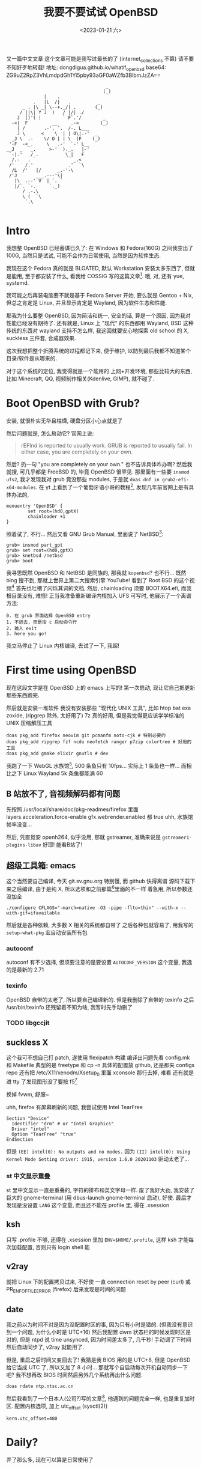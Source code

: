 #+TITLE: 我要不要试试 OpenBSD
#+DESCRIPTION: 你很罕见
#+DATE: <2023-01-21 六>
#+OPTIONS: toc:2

又一篇中文文章
这个文章可能是我写过最长的了 (internet_collections 不算)
请不要不知好歹地转载!
地址: dongdigua.github.io/whatif_openbsd
base64: ZG9uZ2RpZ3VhLmdpdGh1Yi5pby93aGF0aWZfb3BlbmJzZA==

#+BEGIN_EXAMPLE
                                     _
                                    (_)
              |    .
          .   |L  /|   .          _
      _ . |\ _| \--+._/| .       (_)
     / ||\| Y J  )   / |/| ./
    J  |)'( |        ` F`.'/        _
  -<|  F         __     .-<        (_)
    | /       .-'. `.  /-. L___
    J \      <    \  | | O\|.-'  _
  _J \  .-    \/ O | | \  |F    (_)
 '-F  -<_.     \   .-'  `-' L__
__J  _   _.     >-'  )._.   |-'
 `-|.'   /_.          \_|   F
  /.-   .                _.<
 /'    /.'             .'  `\
  /L  /'   |/      _.-'-\
 /'J       ___.---'\|
   |\  .--' V  | `. `
   |/`. `-.     `._)
      / .-.\
      \ (  `\
       `.\

#+END_EXAMPLE

* Intro
:PROPERTIES:
:CUSTOM_ID: intro
:END:

我想整 OpenBSD 已经蓄谋已久了: 在 Windows 和 Fedora(160G) 之间我空出了 100G,
当然只是试试, 可能不会作为日常使用, 当然是因为软件生态.

我现在这个 Fedora 真的就是 BLOATED, 默认 Workstation 安装太多东西了, 但就是能用,
至于都安装了什么, 看我给 COSSIG 写的这篇文章[fn:1].
哦, 对, 还有 yue, systemd.

我可能之后再装电脑要不就是基于 Fedora Server 开始, 要么就是 Gentoo + Nix,
但总之肯定是 Linux, 并且显示肯定是 Wayland, 因为软件生态和性能.

那我为什么要整 OpenBSD, 因为简洁和统一, 安全的话, 算是一个原因, 因为我对性能已经没有期待了.
还有就是, Linux 上 "现代" 的东西都用 Wayland, BSD 这种传统的东西对 wayland 支持不怎么样,
我这回就要安心地探索 old school 的 X, suckless 三件套, 合成器效果.

这次我想把整个折腾系统的过程都记下来, 便于维护, 以防到最后我都不知道某个目录/软件是从哪来的.

对于这个系统的定位, 我觉得就是一个能用的 上网+开发环境,
那些比较大的东西, 比如 Minecraft, QQ, 视频制作相关(Kdenlive, GIMP), 就不碰了.

* Boot OpenBSD with Grub?
:PROPERTIES:
:CUSTOM_ID: grub
:END:

安装, 就很朴实无华且枯燥, 硬盘分区小心点就是了

然后问题就是, 怎么启动它? 官网上说:
#+BEGIN_QUOTE
rEFInd is reported to usually work. GRUB is reported to usually fail. In either case, you are completely on your own.
#+END_QUOTE
然后? 扔一句 "you are completely on your own." 也不告诉具体咋办啊?
然后我就搜, 可几乎都是 FreeBSD 的, 毕竟 OpenBSD 很罕见.
那里面有一些要 =insmod ufs2=, 我才发现我对 grub 竟没那些 modules, 于是就 =doas dnf in grub2-efi-x64-modules=.
在 yt 上看到了一个葡萄牙语小哥的教程[fn:2], 发现几年前官网上是有具体办法的,
#+BEGIN_SRC grub
menuentry 'OpenBSD' {
        set root=(hd0,gptX)
        chainloader +1
}
#+END_SRC
照着试了, 不行...
然后又看 GNU Grub Manual, 里面说了 NetBSD[fn:3]:
#+BEGIN_SRC grub
grub> insmod part_gpt
grub> set root=(hd0,gptX)
grub> knetbsd /netbsd
grub> boot
#+END_SRC
我寻思既然 OpenBSD 和 NetBSD 是同族的, 那我就 =kopenbsd=?
也不行...
既然 bing 搜不到, 那就上世界上第二大搜索引擎 YouTube!
看到了 Root BSD 的这个视频[fn:4]
首先也吐槽了闪烁其词的文档, 然后, chainloading 须要 BOOTX64.efi, 而我根目录没有, 难怪!
正当我准备重新编译内核加入 UFS 可写时, 他展示了一个离谱方法:
#+BEGIN_EXAMPLE
0. 在 grub 界面选择 OpenBSD entry
1. 不进去, 而是按 c 启动命令行
2. 输入 exit
3. here you go!
#+END_EXAMPLE
我立马停止了 Linux 内核编译, 去试了一下, 我超!

* First time using OpenBSD
现在这段文字是在 OpenBSD 上的 emacs 上写的!
第一次启动, 现让它自己把更新那些东西跑完.

然后就是安装一堆软件
我没有安装那些 "现代化 UNIX 工具", 比如 htop bat exa zoxide, (ripgrep 除外, 太好用了)
7z 真的好用, 但是我觉得更应该学学标准的 UNIX 压缩解压工具 
#+BEGIN_SRC ksh
doas pkg_add firefox neovim git pcmanfm noto-cjk # 特别必要的
doas pkg_add ripgrep fzf ncdu neofetch ranger p7zip colortree # 好用的工具
doas pkg_add gmake elixir gnutls # dev
#+END_SRC

我跑了一下 WebGL 水族馆[fn:5], 500 条鱼只有 10fps... 实际上 1 条鱼也一样...
而相比之下 Linux Wayland 5k 条鱼都能满 60

** B 站放不了, 音视频解码都有问题
:PROPERTIES:
:CUSTOM_ID: video
:END:

先按照 /usr/local/share/doc/pkg-readmes/firefox 里面
layers.acceleration.force-enable gfx.webrender.enabled 都 true
uhh, 水族馆帧率没变...

然后, 凭直觉安 openh264, 似乎没用, 那就 gstreamer,
准确来说是 =gstreamer1-plugins-libav=
好耶! 能看B站了!

** 超级工具箱: emacs
:PROPERTIES:
:CUSTOM_ID: emacs
:END:

这个当然要自己编译, 今天 git.sv.gnu.org 特别慢, 而 github 快得离谱
源码下载下来之后编译, 由于是纯 X, 所以选项和之前那篇[fn:6]里面的不一样
着急用, 所以参数还没加全
#+BEGIN_SRC ksh
./configure CFLAGS="-march=native -O3 -pipe -flto=thin" --with-x --with-gif=ifavailable
#+END_SRC
然后就是各种依赖, 大多数 X 相关的系统都自带了
之后各种包就容易了, 用我写的 =setup-what-pkg= 宏自动安装所有包

*** autoconf
autoconf 有不少选择, 但须要注意的是要设置 =AUTOCONF_VERSION= 这个变量, 我选的是最新的 2.71
*** texinfo
OpenBSD 自带的太老了, 所以要自己编译新的.
但是我删除了自带的 texinfo 之后 /usr/bin/texinfo 还残留着不知为啥, 我暂时先手动删了
*** TODO libgccjit

** suckless X
:PROPERTIES:
:CUSTOM_ID: suckless
:END:

这个我可不想自己打 patch, 遂使用 flexipatch 构建
编译出问题先看 config.mk 和 Makefile
典型的是 freetype 和 cp -n
具体的配置放 github, 还是那夹 configs repo
还有把 /etc/X11/xenodm/Xsetup_0 里面 xconsole 那行去掉, 难看
还有就是进 tty 了发现图形没了要按 f5[fn:12]

换掉 fvwm, 舒服~

uhh, firefox 有屏幕刷新的问题, 我尝试使用 Intel TearFree
#+BEGIN_SRC /etc/X11/xorg.conf.d/intel.conf
Section "Device"
  Identifier "drm" # or "Intel Graphics"
  Driver "intel"
  Option "TearFree" "true"
EndSection
#+END_SRC
但是 =(EE) intel(0): No outputs and no modes.=
因为 =(II) intel(0): Using Kernel Mode Setting driver: i915, version 1.6.0 20201103=
驱动太老了...

*** st 中文显示重叠
st 里中文显示一直是重叠的, 字符的排布和英文字母一样.
废了我好大劲, 我安装了巨大的 gnome-terminal (用 dbus-launch gnome-terminal 启动), 好使.
最后才发现是没设置 =LANG= 这个变量, 而且还不能在 profile 里, 得在 .xsession

** ksh
:PROPERTIES:
:CUSTOM_ID: ksh
:END:

只写 .profile 不够, 还得在 .xsession 里加 ~ENV=$HOME/.profile~,
这样 ksh 才能每次加载配置, 否则只有 login shell 能

** v2ray
:PROPERTIES:
:CUSTOM_ID: v2ray
:END:

就把 Linux 下的配置拷贝过来, 不好使
一直 connection reset by peer (curl)
或 PR_ENF_OF_FILE_ERROR (firefox)
后来发现是时间的问题

** date
:PROPERTIES:
:CUSTOM_ID: date
:END:

我之前以为时间不对是因为没配置时区的事, 因为只有小时是错的. (但我没有意识到一个问题, 为什么小时是 UTC+16)
然后我配置 dwm 状态栏的时候发现时区是对的, 但是 ntpd 说 time unsynced,
因为时间差太多了, 几千秒!
手动调了下时间然后自动同步了, v2ray 就能用了.

但是, 重启之后时间又变回去了!
我猜是我 BIOS 用的是 UTC+8, 但是 OpenBSD 给它当成 UTC 了, 所以又加了 8 小时...
那就写个自启动每次开机自动同步一下吧? 我不想再改 BIOS 时间然后另外几个系统再出什么问题.
#+BEGIN_EXAMPLE
doas rdate ntp.ntsc.ac.cn
#+END_EXAMPLE

然后我看到了一个日本人(公司?)写的文章[fn:9], 他遇到的问题完全一样, 也是重复加时区.
配置内核选项, 加上 utc_offset (sysctl(2))
#+BEGIN_SRC /etc/sysctl.conf
kern.utc_offset=480
#+END_SRC


* Daily?
弄了那么多, 现在可以算是日常使用了

** email
:PROPERTIES:
:CUSTOM_ID: email
:END:

既然在一个传统 UNIX 上, 那就试试终端邮件客户端, 然后试试订阅 OpenBSD 邮件列表.
然后就按照这篇文章[fn:7]里面配置 smtpd 和 mail,
试了好久都不行, 好乱.
那就试试别的? 我切回 Fedora 看了几个 YouTube 视频, 里面都用 ssmtp, 那就试试?
也试了好久, 发现是网易邮箱不支持 starttls! 估计 smtpd 也是这个原因.

然后切回 OpenBSD, 没有 ssmtp? 那试试传说中的 mutt 吧!
文档还是得看 ArchWiki[fn:8]
经过上面两个摧残之后这个配置感觉容易多了(注意启用 sasl), 很容易就发出了第一封邮件, 然后是怎么收邮件.
smtp 收不了邮件, 得用 pop 或 imap.

然后网易的 imap 有这个恶心东西: RFC 2971 的 ID 指令
#+BEGIN_EXAMPLE
SELECT Unsafe Login. Please contact kefu@188.com for help
#+END_EXAMPLE
我用网易只是因为我有这么一个闲邮箱,
网易整个邮箱网站我感觉挺糟糕的, 一堆广告, 各种帮助页面都 404...
而且我 openbsd 的邮件好长时间才送到, 不知道之后会不会丢邮件...
鬼!

那看看有什么比较好的, 上知乎一顿搜, 最后感觉 zoho mail 还可以.
注册了一下, 我去! 配置和说明特别明了,
密码也不是难记的 app 密码, 就是邮箱密码, 5 分钟就搞定 smtp+imap!
再简单弄一下 gpg 加密, 能用了!

头一次自己配邮件客户端, 真学到了很多!

然后, 又是收不到邮件? 试了 mail.com, 不给中国注册. 
最后发现, 不在 INBOX, 而在 Notification...

*** dmesg
邮件配置好了, 按照 FAQ[fn:10], 把 dmesg 发给 mailto:dmesg@openbsd.org , 帮助开发者更好地支持硬件
我的标题是
#+BEGIN_QUOTE
Lenovo V15 G2 laptop, i915 driver cannot TearFree, Intel Wireless-AC 9560 recognized as Intel Wi-Fi 6 AX201
#+END_QUOTE

然后我又发现了这个讨论[fn:11], dmesg@openbsd.org 只是开发者可见, 公开的看 NYCBUG

** 性能调优
:PROPERTIES:
:CUSTOM_ID: tune
:END:

我过了这么长时间才弄性能调优, 我之前觉得没啥必要, 但今天
- 编译 emacs 时到了 80 C
- 安 gnome-terminal (尝试修复字体问题) 特别慢

依旧是按照那个被引用成视频的文章[fn:7]里的方法:
电源管理用 apmd(8),
磁盘在挂载选项加 =softdep,noatime=,
至于多线程, 我选择不开

** wifi
:PROPERTIES:
:CUSTOM_ID: wifi
:END:

这个也是早就该弄的, wifi 这东西我感觉很复杂, 所以一直不敢动.
今天想脱离网线捧着看视频, 就花了好长时间配置 wifi.
最终的结果是:
#+BEGIN_EXAMPLE
iwx0 at pci0 dev 20 function 3 "Intel Wi-Fi 6 AX201" rev 0x20, msix
#+END_EXAMPLE
我的 wifi 驱动不对...
实际上在 Linux 上识别出的是
#+BEGIN_EXAMPLE
[    3.542438] iwlwifi 0000:00:14.3: Detected Intel(R) Wireless-AC 9560, REV=0x351
#+END_EXAMPLE
巧合的是我在帮另外一个人弄服务器, 他是 B660I d4, wifi 也是 AX201, 然后他说 Ubuntu 驱动有问题.
+坏了, 我成 AX201了!+
+所以嘛, OpenBSD 就适合运行在老 ThinkPad 上 :(+

原来 =hostname.iwx0= 里面, 密码要加引号...[fn:12]
hostname.if(5):
#+BEGIN_SRC diff
-join mynwid wpakey mywpakey
+join mynwid wpakey "mywpakey"
#+END_SRC

** btrfs?
:PROPERTIES:
:CUSTOM_ID: btrfs
:END:

我有时候会想访问 Linux 上的文件, 但是似乎不支持 btrfs...

** [[https://dongdigua.github.io/bbs_gbk_utf8][支线任务: 中文 BBS GBK 转 UTF8]]


* Footnotes
:PROPERTIES:
:CUSTOM_ID: fn
:END:

[fn:1] 我: CentOS/Fedora 不同配置/变体都默认安装了什么软件(组) https://dongdigua.github.io/anaconda_kickstarts
[fn:2] OpenBSD em Dual Boot com Linux (Partição Única) https://terminalroot.com/openbsd-dual-boot-with-linux-single-partition/
[fn:3] GNU GRUB Manual section 5.4.3 NetBSD https://www.gnu.org/software/grub/manual/grub/grub.html#NetBSD
[fn:4] Dualboot GNU/Linux and OpenBSD from GRUB2 like a BOSS! https://youtu.be/H2bSXURnqHQ
[fn:5] WebGL 水族馆 http://webglsamples.org/aquarium/aquarium.html
[fn:6] 我: 2023 了, 试试 emacs 29 https://dongdigua.github.io/emacs29_2023
[fn:7] OpenBSD on a Laptop https://www.c0ffee.net/blog/openbsd-on-a-laptop and [[https://youtu.be/cLk5PYYdi3A][a good video based on this article]]
[fn:8] https://wiki.archlinux.org/title/Mutt
[fn:9] OpenBSD pkg_add didn't work due to incorrect system time https://obsd.solutions/en/blog/2022/02/18/openbsd-pkg_add-didnt-work-due-to-wrong-time/index.html
[fn:10] https://www.openbsd.org/faq/faq4.html#SendDmesg
[fn:11] FAQ: dmesg archive https://www.mail-archive.com/misc@openbsd.org/msg162300.html; NYC*BUG dmesgd https://dmesgd.nycbug.org/index.cgi
[fn:12] Switching to -current, installing firmware and wireless configuration https://youtu.be/i7WY_TVJfdA

* Related Links
:PROPERTIES:
:CUSTOM_ID: related
:END:

- [[https://paedubucher.ch/articles/2020-09-05-openbsd-on-the-desktop-part-i.html][OpenBSD on the Desktop (Part I)]]
- [[https://nanxiao.me/openbsd-one-year-experience/][使用OpenBSD一年的总结]]
- [[https://webzine.puffy.cafe][OpenBSD Webzine by solene%]]
- [[https://youtu.be/1GYq8eD90nE][OpenBSD and DWM: True Minimalism]]
- [[https://kevinthomas.dev/posts/openbsd-thinkpadt480.html][Installing and setting up OpenBSD on Thinkpad T480 + improving slowness]]
- [[https://youtu.be/zXaHM7114Uk][Puffy vs. Tux! The difference between OpenBSD and GNU/Linux]]
- [[https://videos.lukesmith.xyz/w/ion4TuavEAqKRWeavWTCBe][LukeSmith: Email on the terminal with mutt]]
